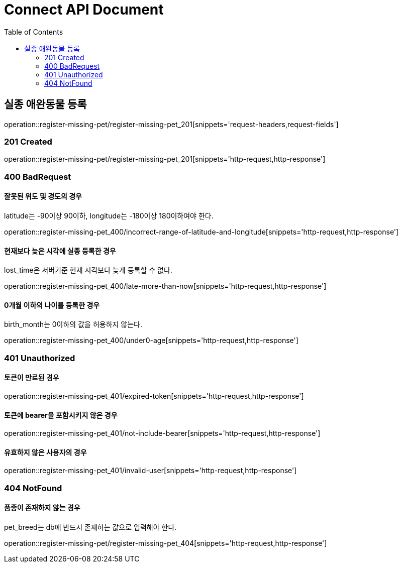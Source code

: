= Connect API Document
:doctype: book
:icons: font
:source-highlighter: highlightjs
:toc: left
:toclevels: 2

== 실종 애완동물 등록

operation::register-missing-pet/register-missing-pet_201[snippets='request-headers,request-fields']

=== 201 Created

operation::register-missing-pet/register-missing-pet_201[snippets='http-request,http-response']

=== 400 BadRequest

==== 잘못된 위도 및 경도의 경우

latitude는 -90이상 90이하, longitude는 -180이상 180이하여야 한다.

operation::register-missing-pet_400/incorrect-range-of-latitude-and-longitude[snippets='http-request,http-response']

==== 현재보다 늦은 시각에 실종 등록한 경우

lost_time은 서버기준 현재 시각보다 늦게 등록할 수 없다.

operation::register-missing-pet_400/late-more-than-now[snippets='http-request,http-response']

==== 0개월 이하의 나이를 등록한 경우

birth_month는 0이하의 값을 허용하지 않는다.

operation::register-missing-pet_400/under0-age[snippets='http-request,http-response']

=== 401 Unauthorized

==== 토큰이 만료된 경우

operation::register-missing-pet_401/expired-token[snippets='http-request,http-response']

==== 토큰에 bearer을 포함시키지 않은 경우

operation::register-missing-pet_401/not-include-bearer[snippets='http-request,http-response']

==== 유효하지 않은 사용자의 경우

operation::register-missing-pet_401/invalid-user[snippets='http-request,http-response']

=== 404 NotFound

==== 품종이 존재하지 않는 경우

pet_breed는 db에 반드시 존재하는 값으로 입력해야 한다.

operation::register-missing-pet/register-missing-pet_404[snippets='http-request,http-response']